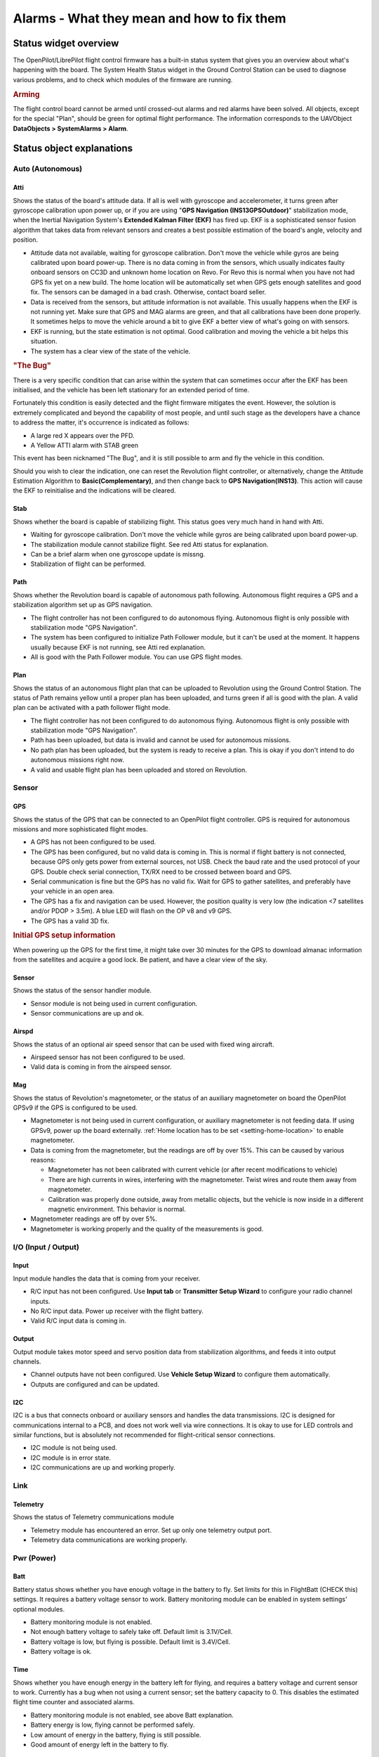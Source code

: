 Alarms - What they mean and how to fix them
===========================================

Status widget overview
----------------------

.. image:: img/alarms/health.png
   :alt: Status widget

The OpenPilot/LibrePilot flight control firmware has a built-in status system
that gives you an overview about what's happening with the board. The System
Health Status widget in the Ground Control Station can be used to diagnose
various problems, and to check which modules of the firmware are running.

.. rubric:: Arming

The flight control board cannot be armed until crossed-out alarms and red
alarms have been solved. All objects, except for the special "Plan", should be
green for optimal flight performance. The information corresponds to the
UAVObject **DataObjects > SystemAlarms > Alarm**.

Status object explanations
--------------------------

Auto (Autonomous)
^^^^^^^^^^^^^^^^^

Atti
""""

.. |atti-err| image:: img/alarms/atti-err.png
   :alt: Error

.. |atti-crit| image:: img/alarms/atti-crit.png
   :alt: Critical

.. |atti-warn| image:: img/alarms/atti-warn.png
   :alt: Warning

.. |atti-ok| image:: img/alarms/atti-ok.png
   :alt: OK

Shows the status of the board's attitude data. If all is well with gyroscope
and accelerometer, it turns green after gyroscope calibration upon power up, or
if you are using "**GPS Navigation (INS13GPSOutdoor)**" stabilization mode, when
the Inertial Navigation System's **Extended Kalman Filter (EKF)** has fired up.
EKF is a sophisticated sensor fusion algorithm that takes data from relevant
sensors and creates a best possible estimation of the board's angle, velocity
and position.

* |atti-err| Attitude data not available, waiting for gyroscope calibration.
  Don't move the vehicle while gyros are being calibrated upon board power-up.
  There is no data coming in from the sensors, which usually indicates faulty
  onboard sensors on CC3D and unknown home location on Revo. For Revo this is
  normal when you have not had GPS fix yet on a new build. The home location
  will be automatically set when GPS gets enough satellites and good fix.
  The sensors can be damaged in a bad crash. Otherwise, contact board seller.
* |atti-crit| Data is received from the sensors, but attitude information is not
  available. This usually happens when the EKF is not running yet. Make sure
  that GPS and MAG alarms are green, and that all calibrations have been done
  properly. It sometimes helps to move the vehicle around a bit to give EKF a
  better view of what's going on with sensors.
* |atti-warn| EKF is running, but the state estimation is not optimal. Good
  calibration and moving the vehicle a bit helps this situation.
* |atti-ok| The system has a clear view of the state of the vehicle.

.. rubric:: "The Bug"

There is a very specific condition that can arise within the system that can
sometimes occur after the EKF has been initialised, and the vehicle has been
left stationary for an extended period of time.

Fortunately this condition is easily detected and the flight firmware mitigates
the event. However, the solution is extremely complicated and beyond the
capability of most people, and until such stage as the developers have a chance
to address the matter, it's occurrence is indicated as follows:

* A large red X appears over the PFD.
* A Yellow ATTI alarm with STAB green

This event has been nicknamed "The Bug", and it is still possible to arm and
fly the vehicle in this condition.

Should you wish to clear the indication, one can reset the Revolution flight
controller, or alternatively, change the Attitude Estimation Algorithm to
**Basic(Complementary)**, and then change back to **GPS Navigation(INS13)**.
This action will cause the EKF to reinitialise and the indications will be
cleared.

Stab
""""

.. |stab-err| image:: img/alarms/stab-err.png
   :alt: Error

.. |stab-crit| image:: img/alarms/stab-crit.png
   :alt: Critical

.. |stab-warn| image:: img/alarms/stab-warn.png
   :alt: Warning
   
.. |stab-ok| image:: img/alarms/stab-ok.png
   :alt: OK

Shows whether the board is capable of stabilizing flight. This status goes very
much hand in hand with Atti.

* |stab-err| Waiting for gyroscope calibration. Don't move the vehicle while
  gyros are being calibrated upon board power-up.
* |stab-crit| The stabilization module cannot stabilize flight. See red Atti status
  for explanation.
* |stab-warn| Can be a brief alarm when one gyroscope update is missng.
* |stab-ok| Stabilization of flight can be performed.

Path
""""

.. |guid-off| image:: img/alarms/guid-off.png
   :alt: Off

.. |guid-crit| image:: img/alarms/guid-crit.png
   :alt: Critical

.. |guid-ok| image:: img/alarms/guid-ok.png
   :alt: OK

Shows whether the Revolution board is capable of autonomous path following.
Autonomous flight requires a GPS and a stabilization algorithm set up as GPS
navigation.

* |guid-off| The flight controller has not been configured to do autonomous
  flying. Autonomous flight is only possible with stabilization mode "GPS
  Navigation".
* |guid-crit| The system has been configured to initialize Path Follower module,
  but it can't be used at the moment. It happens usually because EKF is not
  running, see Atti red explanation.
* |guid-ok| All is good with the Path Follower module. You can use GPS flight
  modes.

Plan
""""

.. |plan-off| image:: img/alarms/plan-off.png
   :alt: Off

.. |plan-crit| image:: img/alarms/plan-crit.png
   :alt: Critical

.. |plan-warn| image:: img/alarms/plan-warn.png
   :alt: Warning
   
.. |plan-ok| image:: img/alarms/plan-ok.png
   :alt: OK

Shows the status of an autonomous flight plan that can be uploaded to Revolution
using the Ground Control Station. The status of Path remains yellow until a
proper plan has been uploaded, and turns green if all is good with the plan. A
valid plan can be activated with a path follower flight mode.

* |plan-off| The flight controller has not been configured to do autonomous
  flying. Autonomous flight is only possible with stabilization mode "GPS
  Navigation".
* |plan-crit| Path has been uploaded, but data is invalid and cannot be used for
  autonomous missions.
* |plan-warn| No path plan has been uploaded, but the system is ready to receive
  a plan. This is okay if you don't intend to do autonomous missions right now.
* |plan-ok| A valid and usable flight plan has been uploaded and stored on
  Revolution.


Sensor
^^^^^^

GPS
"""

.. |gps-off| image:: img/alarms/gps-off.png
   :alt: Off

.. |gps-err| image:: img/alarms/gps-err.png
   :alt: Error

.. |gps-crit| image:: img/alarms/gps-crit.png
   :alt: Critical

.. |gps-warn| image:: img/alarms/gps-warn.png
   :alt: Warning

.. |gps-ok| image:: img/alarms/gps-ok.png
   :alt: OK

Shows the status of the GPS that can be connected to an OpenPilot flight
controller. GPS is required for autonomous missions and more sophisticated
flight modes.

* |gps-off| A GPS has not been configured to be used.
* |gps-err| The GPS has been configured, but no valid data is coming in. This
  is normal if flight battery is not connected, because GPS only gets power
  from external sources, not USB. Check the baud rate and the used protocol of
  your GPS. Double check serial connection, TX/RX need to be crossed between
  board and GPS.
* |gps-crit| Serial communication is fine but the GPS has no valid fix. Wait for
  GPS to gather satellites, and preferably have your vehicle in an open area.
* |gps-warn| The GPS has a fix and navigation can be used. However, the position
  quality is very low (the indication <7 satellites and/or PDOP > 3.5m). A blue
  LED will flash on the OP v8 and v9 GPS.
* |gps-ok| The GPS has a valid 3D fix.

.. rubric:: Initial GPS setup information

When powering up the GPS for the first time, it might take over 30 minutes for
the GPS to download almanac information from the satellites and acquire a good
lock. Be patient, and have a clear view of the sky.

Sensor
""""""

.. |sens-off| image:: img/alarms/sens-off.png
   :alt: Off

.. |sens-ok| image:: img/alarms/sens-ok.png
   :alt: OK

Shows the status of the sensor handler module.

* |sens-off| Sensor module is not being used in current configuration.
* |sens-ok| Sensor communications are up and ok.

Airspd
""""""

.. |airspd-off| image:: img/alarms/airspd-off.png
   :alt: Off

.. |airspd-ok| image:: img/alarms/airspd-ok.png
   :alt: OK

Shows the status of an optional air speed sensor that can be used with fixed
wing aircraft.

* |airspd-ok| Airspeed sensor has not been configured to be used.
* |airspd-off| Valid data is coming in from the airspeed sensor.

Mag
"""

.. |mag-off| image:: img/alarms/mag-off.png
   :alt: Off

.. |mag-crit| image:: img/alarms/mag-crit.png
   :alt: Critical

.. |mag-warn| image:: img/alarms/mag-warn.png
   :alt: Warning
   
.. |mag-ok| image:: img/alarms/mag-ok.png
   :alt: OK

Shows the status of Revolution's magnetometer, or the status of an auxiliary
magnetometer on board the OpenPilot GPSv9 if the GPS is configured to be used.

* |mag-off| Magnetometer is not being used in current configuration, or
  auxiliary magnetometer is not feeding data. If using GPSv9, power up the
  board externally. :ref:`Home location has to be set <setting-home-location>`
  to enable magnetometer.

* |mag-crit| Data is coming from the magnetometer, but the readings are off by
  over 15%. This can be caused by various reasons:

  - Magnetometer has not been calibrated with current vehicle (or after recent
    modifications to vehicle)
  - There are high currents in wires, interfering with the magnetometer. Twist
    wires and route them away from magnetometer.
  - Calibration was properly done outside, away from metallic objects, but the
    vehicle is now inside in a different magnetic environment. This behavior
    is normal.

* |mag-warn| Magnetometer readings are off by over 5%.

* |mag-ok| Magnetometer is working properly and the quality of the
  measurements is good.


I/O (Input / Output)
^^^^^^^^^^^^^^^^^^^^

Input
"""""

.. |input-crit| image:: img/alarms/input-crit.png
   :alt: Critical

.. |input-warn| image:: img/alarms/input-warn.png
   :alt: Warning
   
.. |input-ok| image:: img/alarms/input-ok.png
   :alt: OK

Input module handles the data that is coming from your receiver.

* |input-crit| R/C input has not been configured. Use **Input tab** or
  **Transmitter Setup Wizard** to configure your radio channel inputs.
* |input-warn| No R/C input data. Power up receiver with the flight battery.
* |input-ok| Valid R/C input data is coming in.

Output
""""""

.. |output-crit| image:: img/alarms/output-crit.png
   :alt: Critical

.. |output-ok| image:: img/alarms/output-ok.png
   :alt: OK

Output module takes motor speed and servo position data from stabilization
algorithms, and feeds it into output channels.

* |output-crit| Channel outputs have not been configured. Use **Vehicle Setup Wizard**
  to configure them automatically.
* |output-ok| Outputs are configured and can be updated.

I2C
"""

.. |i2c-off| image:: img/alarms/i2c-off.png
   :alt: Off

.. |i2c-crit| image:: img/alarms/i2c-crit.png
   :alt: Critical

.. |i2c-ok| image:: img/alarms/i2c-ok.png
   :alt: OK

I2C is a bus that connects onboard or auxiliary sensors and handles the data
transmissions. I2C is designed for communications internal to a PCB, and does
not work well via wire connections. It is okay to use for LED controls and
similar functions, but is absolutely not recommended for flight-critical
sensor connections.

* |i2c-off| I2C module is not being used.
* |i2c-crit| I2C module is in error state.
* |i2c-ok| I2C communications are up and working properly.


Link
^^^^

Telemetry
"""""""""

.. |telemetry-crit| image:: img/alarms/telemetry-crit.png
   :alt: Critical

.. |telemetry-ok| image:: img/alarms/telemetry-ok.png
   :alt: OK

Shows the status of Telemetry communications module

* |telemetry-crit| Telemetry module has encountered an error. Set up only one telemetry
  output port.
* |telemetry-ok| Telemetry data communications are working properly.


Pwr (Power)
^^^^^^^^^^^

Batt
""""

.. |batt-off| image:: img/alarms/batt-off.png
   :alt: Off

.. |batt-crit| image:: img/alarms/batt-crit.png
   :alt: Critical

.. |batt-warn| image:: img/alarms/batt-warn.png
   :alt: Warning
   
.. |batt-ok| image:: img/alarms/batt-ok.png
   :alt: OK

Battery status shows whether you have enough voltage in the battery to fly. Set
limits for this in FlightBatt (CHECK this) settings. It requires a battery
voltage sensor to work. Battery monitoring module can be enabled in system
settings' optional modules.

* |batt-off| Battery monitoring module is not enabled.
* |batt-crit| Not enough battery voltage to safely take off. Default limit is
  3.1V/Cell.
* |batt-warn| Battery voltage is low, but flying is possible. Default limit is
  3.4V/Cell.
* |batt-ok| Battery voltage is ok.

Time
""""

.. |time-off| image:: img/alarms/time-off.png
   :alt: Off

.. |time-crit| image:: img/alarms/time-crit.png
   :alt: Critical

.. |time-warn| image:: img/alarms/time-warn.png
   :alt: Warning
   
.. |time-ok| image:: img/alarms/time-ok.png
   :alt: OK

Shows whether you have enough energy in the battery left for flying, and
requires a battery voltage and current sensor to work. Currently has a bug when
not using a current sensor; set the battery capacity to 0. This disables the
estimated flight time counter and associated alarms.

* |time-off| Battery monitoring module is not enabled, see above Batt
  explanation.
* |time-crit| Battery energy is low, flying cannot be performed safely.
* |time-warn| Low amount of energy in the battery, flying is still possible.
* |time-ok| Good amount of energy left in the battery to fly.


Misc
^^^^

Config
""""""

.. |config-crit| image:: img/alarms/config-crit.png
   :alt: Critical

.. |config-ok| image:: img/alarms/config-ok.png
   :alt: OK

Shows whether your flight controller board has been properly set up.

* |config-crit| Board configuration problem. If you have set up GPS modes (GPS
  Assist, PosHold, RTB) to one flight mode, then make sure that "GPS
  Navigation (INS13)" fusion algorithm is selected.

  CC3D can't use GPS Navigation (INS13) and do not support GPS Assisted modes.

  Select **GPS Navigation (INS13)** in **Config** > **Attitude tab** >
  **Parameters** > **Attitude Estimation Algorithm**.

* |config-ok| Board configuration ok.


Sys (System)
^^^^^^^^^^^^

Boot
""""

.. |boot-crit| image:: img/alarms/boot-crit.png
   :alt: Critical

.. |boot-ok| image:: img/alarms/boot-ok.png
   :alt: OK

Shows that a board reboot is required, or fail-safe settings have been loaded
upon boot.

* |boot-crit| Boot alarm can be caused by various reasons:

  - No valid telemetry option selected, so board will boot with default USB
    telemetry
  - Board init failed due to driver, module or RAM issues, and the board has
    been booted up in fail-safe state
  - Board has been put to safe mode by the user
  - Board needs a reboot after hardware configuration changes

* |boot-ok| Flight controller booted up properly.

Mem
"""

.. |mem-crit| image:: img/alarms/mem-crit.png
   :alt: Critical

.. |mem-warn| image:: img/alarms/mem-warn.png
   :alt: Warning
   
.. |mem-ok| image:: img/alarms/mem-ok.png
   :alt: OK

Displays the status of remaining memory (RAM) that are used by processes
internal to the flight controller.

* |mem-crit| Very low RAM left, flying cannot be done safely.
  Less than 40 bytes for CC/CC3D or 500 bytes for other boards.
* |mem-warn| Low amount of RAM left, flying can be done but don't enable more
  software modules. This is common with older flight controllers such as
  CopterControl.
  Less than 200 bytes for CC/CC3D or 1000 bytes for other boards.
* |mem-ok| Sufficient amount of RAM left for system to operate and expand.

Stack
"""""

.. |stack-ok| image:: img/alarms/stack-ok.png
   :alt: OK

Shows the status of the microcontroller's stack, which is a place where
low-level functions store data.

* |stack-ok| Stack status ok.

Event
"""""

.. |event-crit| image:: img/alarms/event-crit.png
   :alt: Critical

.. |event-warn| image:: img/alarms/event-warn.png
   :alt: Warning
   
.. |event-ok| image:: img/alarms/event-ok.png
   :alt: OK

Shows the status of event system. A very heavy load can cause the event system
to be overloaded.

* |event-crit| Event system error or overloaded. This can be caused by a bug or too
  high telemetry update rates when OPLink has low baud, for example.
* |event-warn| Event system at high stress. See above.
* |event-ok| Event system ok.

CPU
"""

.. |cpu-crit| image:: img/alarms/cpu-crit.png
   :alt: Critical

.. |cpu-warn| image:: img/alarms/cpu-warn.png
   :alt: Warning
   
.. |cpu-ok| image:: img/alarms/cpu-ok.png
   :alt: OK

Indicates CPU load.

* |cpu-crit| CPU load is very high, flight cannot be performed safely.
* |cpu-warn| CPU load is high, but flight can be performed. Don't enable more
  software modules like TPS or board rotation. Should only occurs for CC/CC3D.
* |cpu-ok| CPU load is at an acceptable level, and flying is safe.


